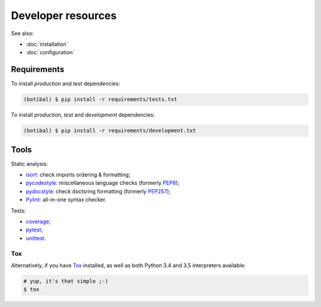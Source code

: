 Developer resources
===================

See also:

* :doc:`installation`
* :doc:`configuration`

Requirements
------------

To install *production* and *test* dependencies:

.. code-block:: bash

   (botibal) $ pip install -r requirements/tests.txt

To install *production*, *test* and *development* dependencies:

.. code-block:: bash

   (botibal) $ pip install -r requirements/development.txt

Tools
-----

Static analysis:

* `isort`_: check imports ordering & formatting;
* `pycodestyle`_: miscellaneous language checks (formerly `PEP8`_);
* `pydocstyle`_: check doctsring formatting (formerly `PEP257`_);
* `Pylint`_: all-in-one syntax checker.

Tests:

* `coverage`_;
* `pytest`_;
* `unittest`_.

Tox
^^^

Alternatively, if you have
`Tox`_ installed, as well as
both Python 3.4 and 3.5 interpreters available:

.. code-block:: bash

  # yup, it's that simple ;-)
  $ tox

.. _coverage: https://coverage.readthedocs.org/
.. _isort: https://github.com/timothycrosley/isort#readme
.. _PEP257: http://pep257.readthedocs.org
.. _PEP8: http://pep8.readthedocs.org
.. _pycodestyle: https://pycodestyle.readthedocs.io/en/latest/
.. _pydocstyle: http://www.pydocstyle.org/en/latest/
.. _Pylint: http://www.pylint.org/
.. _pytest: https://docs.pytest.org/en/latest/
.. _Tox: http://tox.readthedocs.org/en/latest/
.. _unittest: https://docs.python.org/3.4/library/unittest.html
